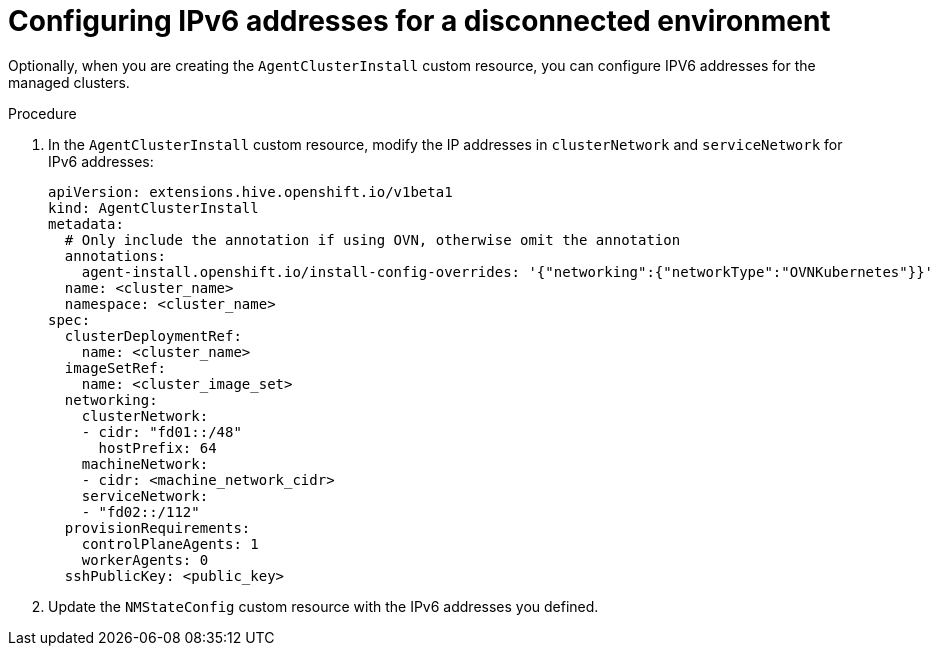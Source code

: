 // Module included in the following assemblies:
//
// *scalability_and_performance/ztp-deploying-disconnected.adoc

:_content-type: PROCEDURE
[id="ztp-configuring-ipv6_{context}"]
= Configuring IPv6 addresses for a disconnected environment

Optionally, when you are creating the `AgentClusterInstall` custom resource, you can configure IPV6 addresses for the managed clusters.

.Procedure

. In the `AgentClusterInstall` custom resource, modify the IP addresses in `clusterNetwork` and `serviceNetwork` for IPv6 addresses:
+
[source,yaml]
----
apiVersion: extensions.hive.openshift.io/v1beta1
kind: AgentClusterInstall
metadata:
  # Only include the annotation if using OVN, otherwise omit the annotation
  annotations:
    agent-install.openshift.io/install-config-overrides: '{"networking":{"networkType":"OVNKubernetes"}}'
  name: <cluster_name>
  namespace: <cluster_name>
spec:
  clusterDeploymentRef:
    name: <cluster_name>
  imageSetRef:
    name: <cluster_image_set>
  networking:
    clusterNetwork:
    - cidr: "fd01::/48"
      hostPrefix: 64
    machineNetwork:
    - cidr: <machine_network_cidr>
    serviceNetwork:
    - "fd02::/112"
  provisionRequirements:
    controlPlaneAgents: 1
    workerAgents: 0
  sshPublicKey: <public_key>
----

. Update the `NMStateConfig` custom resource with the IPv6 addresses you defined.
